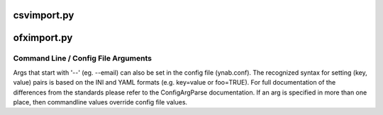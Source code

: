 csvimport.py
------------
.. code-block:: 
    usage: generate_doc.py [-h] [--email Email] [--password Password]                           [--budgetname BudgetName] [-import-duplicates]                           CSVpath schemaName [AccountName]        Manually import a CSV into a nYNAB budget        positional arguments:      CSVpath               The CSV file to import      schemaName            The CSV schema to use (see csv_schemas directory)      AccountName           The nYNAB account name to use        optional arguments:      -h, --help            show this help message and exit      --email Email         The Email User ID for nYNAB      --password Password   The Password for nYNAB      --budgetname BudgetName                            The nYNAB budget to use      -import-duplicates    Forces the import even if a duplicate (same date,                            account, amount, memo, payee) is found
ofximport.py
------------
.. code-block:: 
    usage: generate_doc.py [-h] [--email Email] [--password Password]                           [--budgetname BudgetName]                           OFXPath        Manually import an OFX into a nYNAB budget        positional arguments:      OFXPath               The OFX file to import        optional arguments:      -h, --help            show this help message and exit      --email Email         The Email User ID for nYNAB      --password Password   The Password for nYNAB      --budgetname BudgetName                            The nYNAB budget to use

Command Line / Config File Arguments
====================================
Args that start with '--' (eg. --email) can also be set in the config file
(ynab.conf). The recognized syntax for setting (key, value) pairs is based
on the INI and YAML formats (e.g. key=value or foo=TRUE). For full
documentation of the differences from the standards please refer to the
ConfigArgParse documentation. If an arg is specified in more than one
place, then commandline values override config file values.
